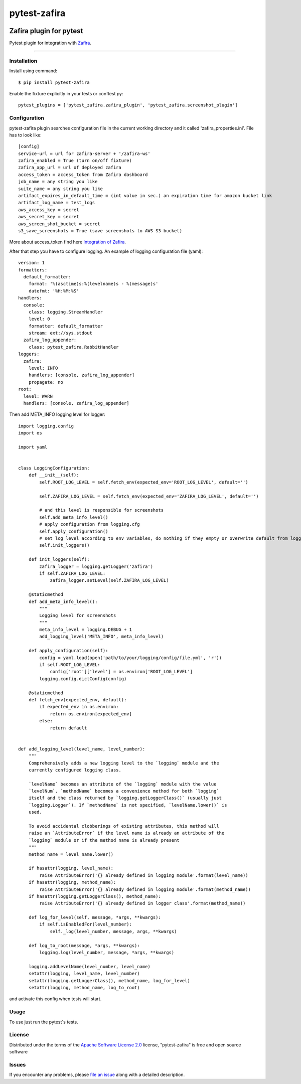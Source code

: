 =============
pytest-zafira
=============

.. image:: https://img.shields.io/pypi/v/pytest-zafira.svg
    :target: https://pypi.org/project/pytest-zafira
    :alt: PyPI version

.. image:: https://img.shields.io/pypi/pyversions/pytest-zafira.svg
    :target: https://pypi.org/project/pytest-zafira
    :alt: Python versions

Zafira plugin for pytest
__________________________

Pytest plugin for integration with `Zafira`_.

----


Installation
------------

Install using command::

    $ pip install pytest-zafira

Enable the fixture explicitly in your tests or conftest.py::

    pytest_plugins = ['pytest_zafira.zafira_plugin', 'pytest_zafira.screenshot_plugin']


Configuration
-------------

pytest-zafira plugin searches configuration file in the current working directory and it called 'zafira_properties.ini'. File has to look like::

     [config]
     service-url = url for zafira-server + '/zafira-ws'
     zafira_enabled = True (turn on/off fixture)
     zafira_app_url = url of deployed zafira
     access_token = access_token from Zafira dashboard
     job_name = any string you like
     suite_name = any string you like
     artifact_expires_in_default_time = (int value in sec.) an expiration time for amazon bucket link
     artifact_log_name = test_logs
     aws_access_key = secret
     aws_secret_key = secret
     aws_screen_shot_bucket = secret
     s3_save_screenshots = True (save screenshots to AWS S3 bucket)

More about access_token find here `Integration of Zafira`_.

After that step you have to configure logging. An example of logging configuration file (yaml)::

    version: 1
    formatters:
      default_formatter:
        format: '%(asctime)s:%(levelname)s - %(message)s'
        datefmt: '%H:%M:%S'
    handlers:
      console:
        class: logging.StreamHandler
        level: 0
        formatter: default_formatter
        stream: ext://sys.stdout
      zafira_log_appender:
        class: pytest_zafira.RabbitHandler
    loggers:
      zafira:
        level: INFO
        handlers: [console, zafira_log_appender]
        propagate: no
    root:
      level: WARN
      handlers: [console, zafira_log_appender]

Then add META_INFO logging level for logger::

    import logging.config
    import os

    import yaml


    class LoggingConfiguration:
        def __init__(self):
            self.ROOT_LOG_LEVEL = self.fetch_env(expected_env='ROOT_LOG_LEVEL', default='')

            self.ZAFIRA_LOG_LEVEL = self.fetch_env(expected_env='ZAFIRA_LOG_LEVEL', default='')

            # and this level is responsible for screenshots
            self.add_meta_info_level()
            # apply configuration from logging.cfg
            self.apply_configuration()
            # set log level according to env variables, do nothing if they empty or overwrite default from logging.cfg
            self.init_loggers()

        def init_loggers(self):
            zafira_logger = logging.getLogger('zafira')
            if self.ZAFIRA_LOG_LEVEL:
                zafira_logger.setLevel(self.ZAFIRA_LOG_LEVEL)

        @staticmethod
        def add_meta_info_level():
            """
            Logging level for screenshots
            """
            meta_info_level = logging.DEBUG + 1
            add_logging_level('META_INFO', meta_info_level)

        def apply_configuration(self):
            config = yaml.load(open('path/to/your/logging/config/file.yml', 'r'))
            if self.ROOT_LOG_LEVEL:
                config['root']['level'] = os.environ['ROOT_LOG_LEVEL']
            logging.config.dictConfig(config)

        @staticmethod
        def fetch_env(expected_env, default):
            if expected_env in os.environ:
                return os.environ[expected_env]
            else:
                return default


    def add_logging_level(level_name, level_number):
        """
        Comprehensively adds a new logging level to the `logging` module and the
        currently configured logging class.

        `levelName` becomes an attribute of the `logging` module with the value
        `levelNum`. `methodName` becomes a convenience method for both `logging`
        itself and the class returned by `logging.getLoggerClass()` (usually just
        `logging.Logger`). If `methodName` is not specified, `levelName.lower()` is
        used.

        To avoid accidental clobberings of existing attributes, this method will
        raise an `AttributeError` if the level name is already an attribute of the
        `logging` module or if the method name is already present
        """
        method_name = level_name.lower()

        if hasattr(logging, level_name):
            raise AttributeError('{} already defined in logging module'.format(level_name))
        if hasattr(logging, method_name):
            raise AttributeError('{} already defined in logging module'.format(method_name))
        if hasattr(logging.getLoggerClass(), method_name):
            raise AttributeError('{} already defined in logger class'.format(method_name))

        def log_for_level(self, message, *args, **kwargs):
            if self.isEnabledFor(level_number):
                self._log(level_number, message, args, **kwargs)

        def log_to_root(message, *args, **kwargs):
            logging.log(level_number, message, *args, **kwargs)

        logging.addLevelName(level_number, level_name)
        setattr(logging, level_name, level_number)
        setattr(logging.getLoggerClass(), method_name, log_for_level)
        setattr(logging, method_name, log_to_root)

and activate this config when tests will start.

Usage
-----

To use just run the pytest`s tests.

License
-------

Distributed under the terms of the `Apache Software License 2.0`_ license, "pytest-zafira" is free and open source software


Issues
------

If you encounter any problems, please `file an issue`_ along with a detailed description.

.. _`Zafira`: https://github.com/qaprosoft/zafira
.. _`Integration of Zafira`: https://github.com/qaprosoft/zafira#integration
.. _`Apache Software License 2.0`: http://www.apache.org/licenses/LICENSE-2.0
.. _`file an issue`: https://github.com/qaprosoft/pytest-zafira/issues
.. _`Pytest`: https://docs.pytest.org/en/latest/writing_plugins.html#requiring-loading-plugins-in-a-test-module-or-conftest-file
.. _`pip`: https://pypi.org/project/pip/
.. _`PyPI`: https://pypi.org/proj
